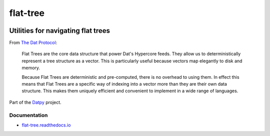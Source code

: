 .. _header:

*********
flat-tree
*********

.. image:: https://img.shields.io/badge/license-MIT-brightgreen.svg
   :target: LICENSE
   :alt: Repository license

.. image:: https://badge.fury.io/py/flat-tree.svg
   :target: https://badge.fury.io/py/flat-tree
   :alt: PyPI Package

.. image:: https://travis-ci.com/datpy/flat-tree.svg?branch=master
   :target: https://travis-ci.com/datpy/flat-tree
   :alt: Travis CI result

.. image:: https://readthedocs.org/projects/flat-tree/badge/?version=latest
   :target: https://flat-tree.readthedocs.io/en/latest/?badge=latest
   :alt: Documentation Status

.. image:: https://img.shields.io/badge/support-maintainers-brightgreen.svg
   :target: https://decentral1.se/
   :alt: Support badge

.. _introduction:

Utilities for navigating flat trees
-----------------------------------

From `The Dat Protocol`_: 

.. _The Dat Protocol: https://datprotocol.github.io/book/ch01-01-flat-tree.html

    Flat Trees are the core data structure that power Dat's Hypercore feeds. They
    allow us to deterministically represent a tree structure as a vector. This is
    particularly useful because vectors map elegantly to disk and memory.

    Because Flat Trees are deterministic and pre-computed, there is no overhead
    to using them. In effect this means that Flat Trees are a specific way of
    indexing into a vector more than they are their own data structure. This makes
    them uniquely efficient and convenient to implement in a wide range of
    languages.

Part of the `Datpy`_ project.

.. _Datpy: https://datpy.decentral1.se/

.. _documentation:

Documentation
*************

* `flat-tree.readthedocs.io`_

.. _flat-tree.readthedocs.io: https://flat-tree.readthedocs.io
